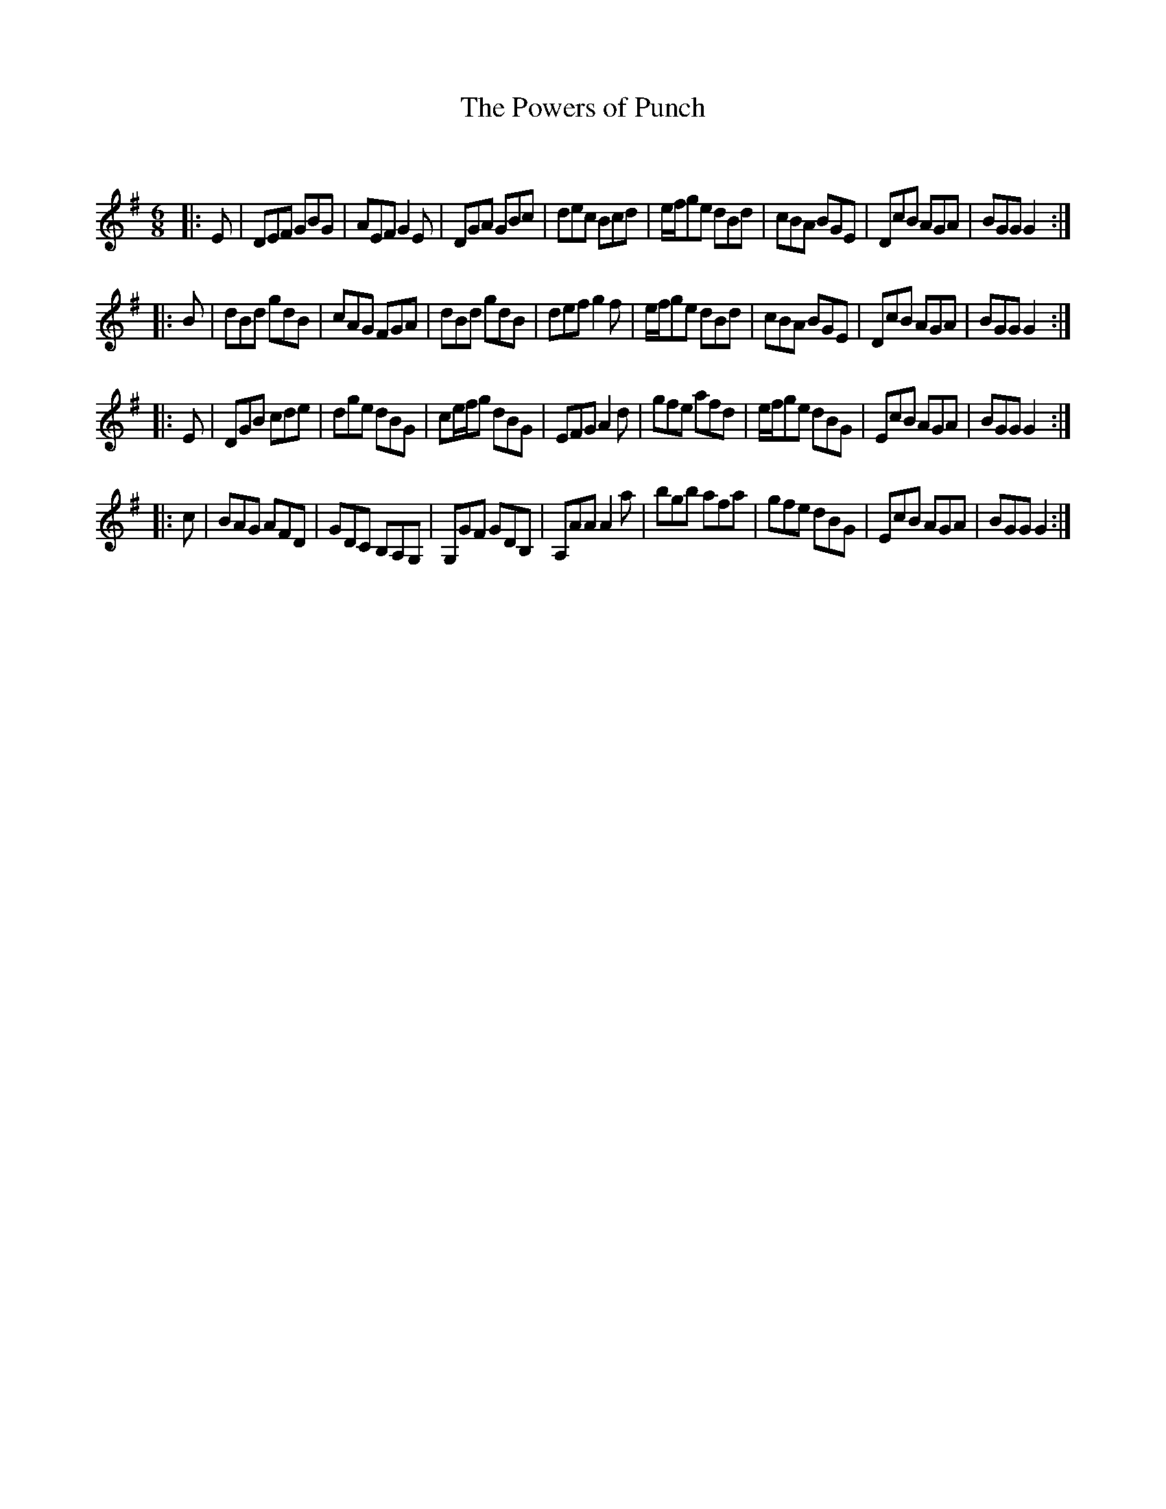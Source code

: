 X:1
T: The Powers of Punch
C:
R:Jig
Q:180
K:G
M:6/8
L:1/16
|:E2|D2E2F2 G2B2G2|A2E2F2 G4E2|D2G2A2 G2B2c2|d2e2c2 B2c2d2|efg2e2 d2B2d2|c2B2A2 B2G2E2|D2c2B2 A2G2A2|B2G2G2 G4:|
|:B2|d2B2d2 g2d2B2|c2A2G2 F2G2A2|d2B2d2 g2d2B2|d2e2f2 g4f2|efg2e2 d2B2d2|c2B2A2 B2G2E2|D2c2B2 A2G2A2|B2G2G2 G4:|
|:E2|D2G2B2 c2d2e2|d2g2e2 d2B2G2|c2efg2 d2B2G2|E2F2G2 A4d2|g2f2e2 a2f2d2|efg2e2 d2B2G2|E2c2B2 A2G2A2|B2G2G2 G4:|
|:c2|B2A2G2 A2F2D2|G2D2C2 B,2A,2G,2|G,2G2F2 G2D2B,2|A,2A2A2 A4a2|b2g2b2 a2f2a2|g2f2e2 d2B2G2|E2c2B2 A2G2A2|B2G2G2 G4:|
